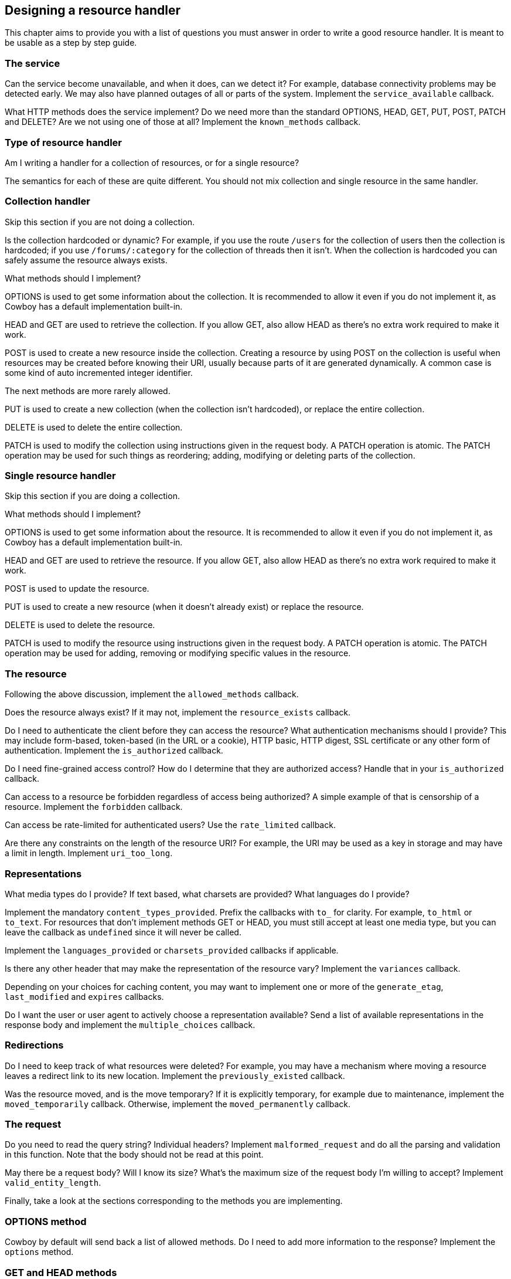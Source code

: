 [[resource_design]]
== Designing a resource handler

This chapter aims to provide you with a list of questions
you must answer in order to write a good resource handler.
It is meant to be usable as a step by step guide.

=== The service

Can the service become unavailable, and when it does, can
we detect it? For example, database connectivity problems
may be detected early. We may also have planned outages
of all or parts of the system. Implement the
`service_available` callback.

What HTTP methods does the service implement? Do we need
more than the standard OPTIONS, HEAD, GET, PUT, POST,
PATCH and DELETE? Are we not using one of those at all?
Implement the `known_methods` callback.

=== Type of resource handler

Am I writing a handler for a collection of resources,
or for a single resource?

The semantics for each of these are quite different.
You should not mix collection and single resource in
the same handler.

=== Collection handler

Skip this section if you are not doing a collection.

Is the collection hardcoded or dynamic? For example,
if you use the route `/users` for the collection of
users then the collection is hardcoded; if you use
`/forums/:category` for the collection of threads
then it isn't. When the collection is hardcoded you
can safely assume the resource always exists.

What methods should I implement?

OPTIONS is used to get some information about the
collection. It is recommended to allow it even if you
do not implement it, as Cowboy has a default
implementation built-in.

HEAD and GET are used to retrieve the collection.
If you allow GET, also allow HEAD as there's no extra
work required to make it work.

POST is used to create a new resource inside the
collection. Creating a resource by using POST on
the collection is useful when resources may be
created before knowing their URI, usually because
parts of it are generated dynamically. A common
case is some kind of auto incremented integer
identifier.

The next methods are more rarely allowed.

PUT is used to create a new collection (when
the collection isn't hardcoded), or replace
the entire collection.

DELETE is used to delete the entire collection.

PATCH is used to modify the collection using
instructions given in the request body. A PATCH
operation is atomic. The PATCH operation may
be used for such things as reordering; adding,
modifying or deleting parts of the collection.

=== Single resource handler

Skip this section if you are doing a collection.

What methods should I implement?

OPTIONS is used to get some information about the
resource. It is recommended to allow it even if you
do not implement it, as Cowboy has a default
implementation built-in.

HEAD and GET are used to retrieve the resource.
If you allow GET, also allow HEAD as there's no extra
work required to make it work.

POST is used to update the resource.

PUT is used to create a new resource (when it doesn't
already exist) or replace the resource.

DELETE is used to delete the resource.

PATCH is used to modify the resource using
instructions given in the request body. A PATCH
operation is atomic. The PATCH operation may
be used for adding, removing or modifying specific
values in the resource.

=== The resource

Following the above discussion, implement the
`allowed_methods` callback.

Does the resource always exist? If it may not, implement
the `resource_exists` callback.

Do I need to authenticate the client before they can
access the resource? What authentication mechanisms
should I provide? This may include form-based, token-based
(in the URL or a cookie), HTTP basic, HTTP digest,
SSL certificate or any other form of authentication.
Implement the `is_authorized` callback.

Do I need fine-grained access control? How do I determine
that they are authorized access? Handle that in your
`is_authorized` callback.

Can access to a resource be forbidden regardless of access
being authorized? A simple example of that is censorship
of a resource. Implement the `forbidden` callback.

Can access be rate-limited for authenticated users? Use the
`rate_limited` callback.

Are there any constraints on the length of the resource URI?
For example, the URI may be used as a key in storage and may
have a limit in length. Implement `uri_too_long`.

=== Representations

What media types do I provide? If text based, what charsets
are provided? What languages do I provide?

Implement the mandatory `content_types_provided`. Prefix
the callbacks with `to_` for clarity. For example, `to_html`
or `to_text`. For resources that don't implement methods
GET or HEAD, you must still accept at least one media type,
but you can leave the callback as `undefined` since it will
never be called.

Implement the `languages_provided` or `charsets_provided`
callbacks if applicable.

Is there any other header that may make the representation
of the resource vary? Implement the `variances` callback.

Depending on your choices for caching content, you may
want to implement one or more of the `generate_etag`,
`last_modified` and `expires` callbacks.

Do I want the user or user agent to actively choose a
representation available? Send a list of available
representations in the response body and implement
the `multiple_choices` callback.

=== Redirections

Do I need to keep track of what resources were deleted?
For example, you may have a mechanism where moving a
resource leaves a redirect link to its new location.
Implement the `previously_existed` callback.

Was the resource moved, and is the move temporary? If
it is explicitly temporary, for example due to maintenance,
implement the `moved_temporarily` callback. Otherwise,
implement the `moved_permanently` callback.

=== The request

Do you need to read the query string? Individual headers?
Implement `malformed_request` and do all the parsing and
validation in this function. Note that the body should not
be read at this point.

May there be a request body? Will I know its size?
What's the maximum size of the request body I'm willing
to accept? Implement `valid_entity_length`.

Finally, take a look at the sections corresponding to the
methods you are implementing.

=== OPTIONS method

Cowboy by default will send back a list of allowed methods.
Do I need to add more information to the response? Implement
the `options` method.

=== GET and HEAD methods

If you implement the methods GET and/or HEAD, you must
implement one `ProvideResource` callback for each
content-type returned by the `content_types_provided`
callback.

=== PUT, POST and PATCH methods

If you implement the methods PUT, POST and/or PATCH,
you must implement the `content_types_accepted` callback,
and one `AcceptCallback` callback for each content-type
it returns. Prefix the `AcceptCallback` callback names
with `from_` for clarity. For example, `from_html` or
`from_json`.

Do we want to allow the POST method to create individual
resources directly through their URI (like PUT)? Implement
the `allow_missing_post` callback. It is recommended to
explicitly use PUT in these cases instead.

May there be conflicts when using PUT to create or replace
a resource? Do we want to make sure that two updates around
the same time are not cancelling one another? Implement the
`is_conflict` callback.

=== DELETE methods

If you implement the method DELETE, you must implement
the `delete_resource` callback.

When `delete_resource` returns, is the resource completely
removed from the server, including from any caching service?
If not, and/or if the deletion is asynchronous and we have
no way of knowing it has been completed yet, implement the
`delete_completed` callback.
